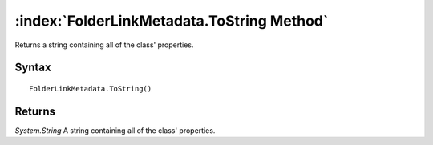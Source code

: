 :index:`FolderLinkMetadata.ToString Method`
===========================================

Returns a string containing all of the class' properties.

Syntax
------

::

	FolderLinkMetadata.ToString()

Returns
-------

*System.String* A string containing all of the class' properties.
